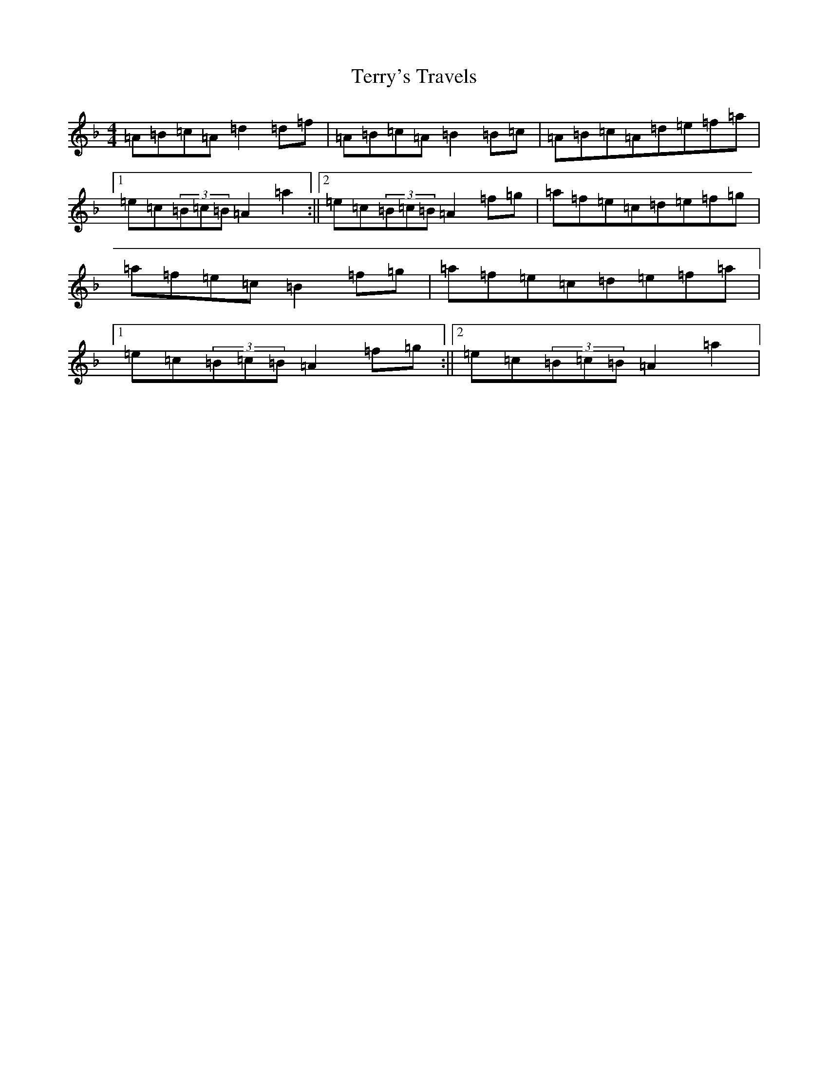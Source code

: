X: 21847
T: Terry's Travels
S: https://thesession.org/tunes/14760#setting27243
Z: A Mixolydian
R: reel
M:4/4
L:1/8
K: C Mixolydian
=A=B=c=A=d2=d=f|=A=B=c=A=B2=B=c|=A=B=c=A=d=e=f=a|1=e=c(3=B=c=B=A2=a2:||2=e=c(3=B=c=B=A2=f=g|=a=f=e=c=d=e=f=g|=a=f=e=c=B2=f=g|=a=f=e=c=d=e=f=a|1=e=c(3=B=c=B=A2=f=g:||2=e=c(3=B=c=B=A2=a2|